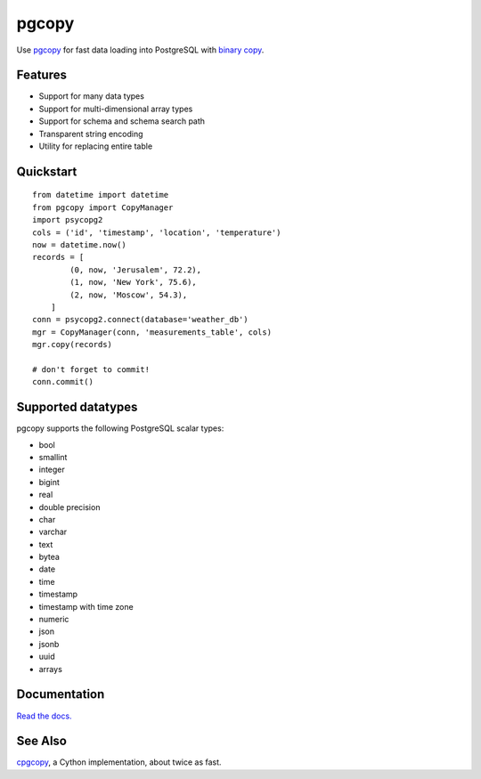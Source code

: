 .. home-start

pgcopy
=======

.. image:: https://travis-ci.org/altaurog/pgcopy.svg?branch=master
    :target: https://travis-ci.org/altaurog/pgcopy

.. image:: https://coveralls.io/repos/github/altaurog/pgcopy/badge.svg?branch=master
    :target: https://coveralls.io/github/altaurog/pgcopy?branch=master

.. image:: https://img.shields.io/pypi/l/pgcopy.svg
    :target: https://pypi.org/project/pgcopy/

.. image:: https://img.shields.io/pypi/wheel/pgcopy.svg
    :target: https://pypi.org/project/pgcopy/

.. image:: https://img.shields.io/pypi/pyversions/pgcopy.svg
    :target: https://pypi.org/project/pgcopy/

Use pgcopy_ for fast data loading into
PostgreSQL with `binary copy`_.

.. _binary copy: http://www.postgresql.org/docs/9.3/static/sql-copy.html
.. _pgcopy: https://pgcopy.readthedocs.io/en/latest/

Features
---------
* Support for many data types
* Support for multi-dimensional array types
* Support for schema and schema search path
* Transparent string encoding
* Utility for replacing entire table

Quickstart
-----------

.. quickstart-start

::

    from datetime import datetime
    from pgcopy import CopyManager
    import psycopg2
    cols = ('id', 'timestamp', 'location', 'temperature')
    now = datetime.now()
    records = [
            (0, now, 'Jerusalem', 72.2),
            (1, now, 'New York', 75.6),
            (2, now, 'Moscow', 54.3),
        ]
    conn = psycopg2.connect(database='weather_db')
    mgr = CopyManager(conn, 'measurements_table', cols)
    mgr.copy(records)

    # don't forget to commit!
    conn.commit()

.. home-end

Supported datatypes
-------------------

pgcopy supports the following PostgreSQL scalar types:

* bool
* smallint
* integer
* bigint
* real
* double precision
* char
* varchar
* text
* bytea
* date
* time
* timestamp
* timestamp with time zone
* numeric
* json
* jsonb
* uuid
* arrays

Documentation
--------------

`Read the docs.`_

.. _Read the docs.: pgcopy_

See Also
--------

cpgcopy_, a Cython implementation, about twice as fast.


.. _binary copy: http://www.postgresql.org/docs/9.3/static/sql-copy.html
.. _psycopg2: https://pypi.org/project/psycopg2/
.. _pytz: https://pypi.org/project/pytz/
.. _pytest: https://pypi.org/project/pytest/
.. _cpgcopy: https://github.com/altaurog/cpgcopy
.. _Tox: https://tox.readthedocs.io/en/latest/
